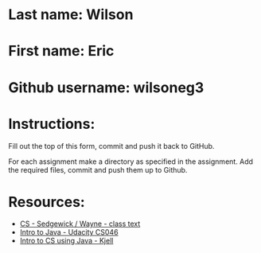 * Last name: Wilson
* First name: Eric
* Github username: wilsoneg3

* Instructions:

Fill out the top of this form, commit and push it back to GitHub.

For each assignment make a directory as specified in the
assignment. Add the required files, commit and push them up to Github.



* Resources:
- [[https://introcs.cs.princeton.edu/java/][CS - Sedgewick / Wayne - class text]]
- [[https://horstmann.com/sjsu/cs046/][Intro to Java - Udacity CS046]]
- [[https://chortle.ccsu.edu/Java5/index.html#03][Intro to CS using Java - Kjell]]
